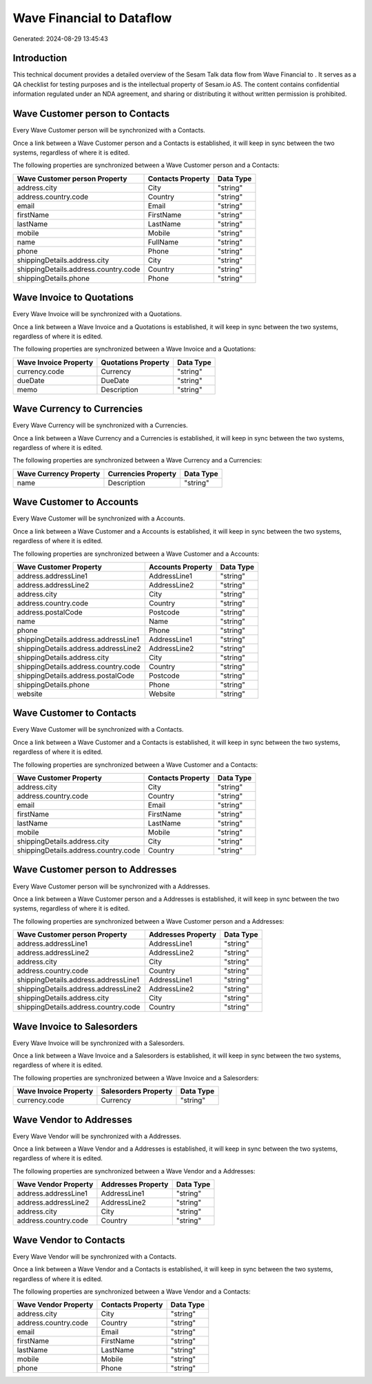 ===========================
Wave Financial to  Dataflow
===========================

Generated: 2024-08-29 13:45:43

Introduction
------------

This technical document provides a detailed overview of the Sesam Talk data flow from Wave Financial to . It serves as a QA checklist for testing purposes and is the intellectual property of Sesam.io AS. The content contains confidential information regulated under an NDA agreement, and sharing or distributing it without written permission is prohibited.

Wave Customer person to  Contacts
---------------------------------
Every Wave Customer person will be synchronized with a  Contacts.

Once a link between a Wave Customer person and a  Contacts is established, it will keep in sync between the two systems, regardless of where it is edited.

The following properties are synchronized between a Wave Customer person and a  Contacts:

.. list-table::
   :header-rows: 1

   * - Wave Customer person Property
     -  Contacts Property
     -  Data Type
   * - address.city
     - City
     - "string"
   * - address.country.code
     - Country
     - "string"
   * - email
     - Email
     - "string"
   * - firstName
     - FirstName
     - "string"
   * - lastName
     - LastName
     - "string"
   * - mobile
     - Mobile
     - "string"
   * - name
     - FullName
     - "string"
   * - phone
     - Phone
     - "string"
   * - shippingDetails.address.city
     - City
     - "string"
   * - shippingDetails.address.country.code
     - Country
     - "string"
   * - shippingDetails.phone
     - Phone
     - "string"


Wave Invoice to  Quotations
---------------------------
Every Wave Invoice will be synchronized with a  Quotations.

Once a link between a Wave Invoice and a  Quotations is established, it will keep in sync between the two systems, regardless of where it is edited.

The following properties are synchronized between a Wave Invoice and a  Quotations:

.. list-table::
   :header-rows: 1

   * - Wave Invoice Property
     -  Quotations Property
     -  Data Type
   * - currency.code
     - Currency
     - "string"
   * - dueDate
     - DueDate
     - "string"
   * - memo
     - Description
     - "string"


Wave Currency to  Currencies
----------------------------
Every Wave Currency will be synchronized with a  Currencies.

Once a link between a Wave Currency and a  Currencies is established, it will keep in sync between the two systems, regardless of where it is edited.

The following properties are synchronized between a Wave Currency and a  Currencies:

.. list-table::
   :header-rows: 1

   * - Wave Currency Property
     -  Currencies Property
     -  Data Type
   * - name
     - Description
     - "string"


Wave Customer to  Accounts
--------------------------
Every Wave Customer will be synchronized with a  Accounts.

Once a link between a Wave Customer and a  Accounts is established, it will keep in sync between the two systems, regardless of where it is edited.

The following properties are synchronized between a Wave Customer and a  Accounts:

.. list-table::
   :header-rows: 1

   * - Wave Customer Property
     -  Accounts Property
     -  Data Type
   * - address.addressLine1
     - AddressLine1
     - "string"
   * - address.addressLine2
     - AddressLine2
     - "string"
   * - address.city
     - City
     - "string"
   * - address.country.code
     - Country
     - "string"
   * - address.postalCode
     - Postcode
     - "string"
   * - name
     - Name
     - "string"
   * - phone
     - Phone
     - "string"
   * - shippingDetails.address.addressLine1
     - AddressLine1
     - "string"
   * - shippingDetails.address.addressLine2
     - AddressLine2
     - "string"
   * - shippingDetails.address.city
     - City
     - "string"
   * - shippingDetails.address.country.code
     - Country
     - "string"
   * - shippingDetails.address.postalCode
     - Postcode
     - "string"
   * - shippingDetails.phone
     - Phone
     - "string"
   * - website
     - Website
     - "string"


Wave Customer to  Contacts
--------------------------
Every Wave Customer will be synchronized with a  Contacts.

Once a link between a Wave Customer and a  Contacts is established, it will keep in sync between the two systems, regardless of where it is edited.

The following properties are synchronized between a Wave Customer and a  Contacts:

.. list-table::
   :header-rows: 1

   * - Wave Customer Property
     -  Contacts Property
     -  Data Type
   * - address.city
     - City
     - "string"
   * - address.country.code
     - Country
     - "string"
   * - email
     - Email
     - "string"
   * - firstName
     - FirstName
     - "string"
   * - lastName
     - LastName
     - "string"
   * - mobile
     - Mobile
     - "string"
   * - shippingDetails.address.city
     - City
     - "string"
   * - shippingDetails.address.country.code
     - Country
     - "string"


Wave Customer person to  Addresses
----------------------------------
Every Wave Customer person will be synchronized with a  Addresses.

Once a link between a Wave Customer person and a  Addresses is established, it will keep in sync between the two systems, regardless of where it is edited.

The following properties are synchronized between a Wave Customer person and a  Addresses:

.. list-table::
   :header-rows: 1

   * - Wave Customer person Property
     -  Addresses Property
     -  Data Type
   * - address.addressLine1
     - AddressLine1
     - "string"
   * - address.addressLine2
     - AddressLine2
     - "string"
   * - address.city
     - City
     - "string"
   * - address.country.code
     - Country
     - "string"
   * - shippingDetails.address.addressLine1
     - AddressLine1
     - "string"
   * - shippingDetails.address.addressLine2
     - AddressLine2
     - "string"
   * - shippingDetails.address.city
     - City
     - "string"
   * - shippingDetails.address.country.code
     - Country
     - "string"


Wave Invoice to  Salesorders
----------------------------
Every Wave Invoice will be synchronized with a  Salesorders.

Once a link between a Wave Invoice and a  Salesorders is established, it will keep in sync between the two systems, regardless of where it is edited.

The following properties are synchronized between a Wave Invoice and a  Salesorders:

.. list-table::
   :header-rows: 1

   * - Wave Invoice Property
     -  Salesorders Property
     -  Data Type
   * - currency.code
     - Currency
     - "string"


Wave Vendor to  Addresses
-------------------------
Every Wave Vendor will be synchronized with a  Addresses.

Once a link between a Wave Vendor and a  Addresses is established, it will keep in sync between the two systems, regardless of where it is edited.

The following properties are synchronized between a Wave Vendor and a  Addresses:

.. list-table::
   :header-rows: 1

   * - Wave Vendor Property
     -  Addresses Property
     -  Data Type
   * - address.addressLine1
     - AddressLine1
     - "string"
   * - address.addressLine2
     - AddressLine2
     - "string"
   * - address.city
     - City
     - "string"
   * - address.country.code
     - Country
     - "string"


Wave Vendor to  Contacts
------------------------
Every Wave Vendor will be synchronized with a  Contacts.

Once a link between a Wave Vendor and a  Contacts is established, it will keep in sync between the two systems, regardless of where it is edited.

The following properties are synchronized between a Wave Vendor and a  Contacts:

.. list-table::
   :header-rows: 1

   * - Wave Vendor Property
     -  Contacts Property
     -  Data Type
   * - address.city
     - City
     - "string"
   * - address.country.code
     - Country
     - "string"
   * - email
     - Email
     - "string"
   * - firstName
     - FirstName
     - "string"
   * - lastName
     - LastName
     - "string"
   * - mobile
     - Mobile
     - "string"
   * - phone
     - Phone
     - "string"

